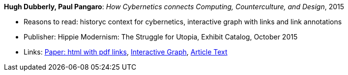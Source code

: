 *Hugh Dubberly, Paul Pangaro*: _How Cybernetics connects Computing, Counterculture, and Design_, 2015

* Reasons to read: historyc context for cybernetics, interactive graph with links and link annotations
* Publisher: Hippie Modernism: The Struggle for Utopia, Exhibit Catalog,  October 2015
* Links:
    link:http://www.dubberly.com/articles/cybernetics-and-counterculture.html[Paper: html with pdf links],
    link:http://cybergraph.dubberly.com/[Interactive Graph],
    link:http://staging.dubberly.com/cybernetics/article-inside-text/[Article Text]
ifdef::local[]
* Local links:
    link:/library/online/2010/dubberly-cybernetics-2015.pdf[PDF]
endif::[]


